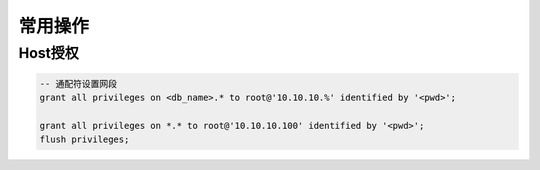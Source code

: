 常用操作
========

Host授权
---------

.. code-block:: sql

    -- 通配符设置网段
    grant all privileges on <db_name>.* to root@'10.10.10.%' identified by '<pwd>';

    grant all privileges on *.* to root@'10.10.10.100' identified by '<pwd>';
    flush privileges;